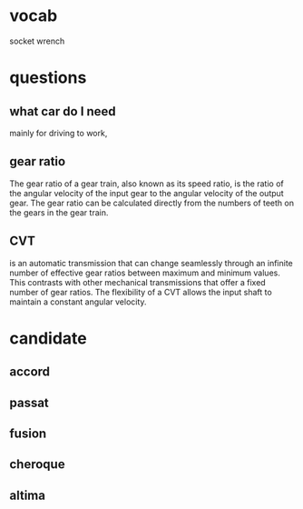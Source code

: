 * vocab
socket wrench

* questions

** what car do I need
mainly for driving to work,
** gear ratio
The gear ratio of a gear train, also known as its speed ratio, is the
ratio of the angular velocity of the input gear to the angular
velocity of the output gear. The gear ratio can be calculated
directly from the numbers of teeth on the gears in the gear train.
** CVT
is an automatic transmission that can change seamlessly through an
infinite number of effective gear ratios between maximum and minimum
values. This contrasts with other mechanical transmissions that offer
a fixed number of gear ratios. The flexibility of a CVT allows the
input shaft to maintain a constant angular velocity.
* candidate
** accord
** passat
** fusion
** cheroque
** altima
